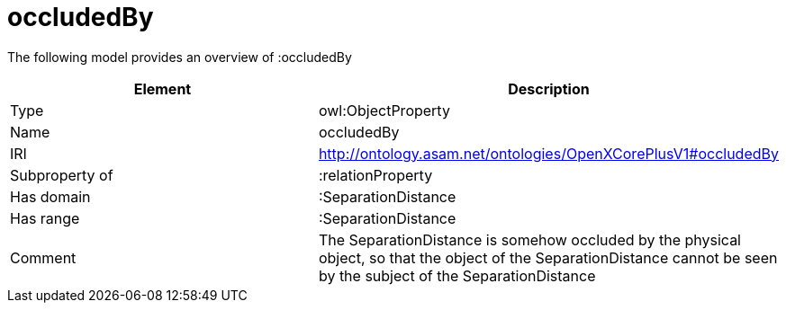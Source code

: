 // This file was created automatically by title Untitled No version .
// DO NOT EDIT!

= occludedBy

//Include information from owl files

The following model provides an overview of :occludedBy

|===
|Element |Description

|Type
|owl:ObjectProperty

|Name
|occludedBy

|IRI
|http://ontology.asam.net/ontologies/OpenXCorePlusV1#occludedBy

|Subproperty of
|:relationProperty

|Has domain
|:SeparationDistance

|Has range
|:SeparationDistance

|Comment
|The SeparationDistance is somehow occluded by the physical object, so that the object of the SeparationDistance cannot be seen by the subject of the SeparationDistance

|===
